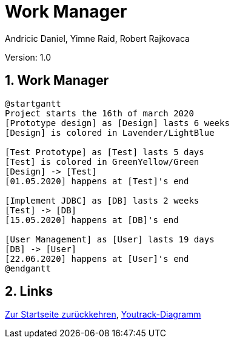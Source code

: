 = Work Manager
// Metadata
:author: Andricic Daniel, Yimne Raid, Robert Rajkovaca
:date: 2020-03-28
:revision: 1.0
// Settings
:source-highlighter: coderay
:icons: font
:sectnums:    // Nummerierung der Überschriften / section numbering
// Refs:
:imagesdir: images
// :toc:

Version: {revision}

++++
<link rel="stylesheet"  href="http://cdnjs.cloudflare.com/ajax/libs/font-awesome/4.7.0/css/font-awesome.min.css">
++++

== Work Manager

[plantuml,gantt,png]
....
@startgantt
Project starts the 16th of march 2020
[Prototype design] as [Design] lasts 6 weeks
[Design] is colored in Lavender/LightBlue

[Test Prototype] as [Test] lasts 5 days
[Test] is colored in GreenYellow/Green
[Design] -> [Test]
[01.05.2020] happens at [Test]'s end

[Implement JDBC] as [DB] lasts 2 weeks
[Test] -> [DB]
[15.05.2020] happens at [DB]'s end

[User Management] as [User] lasts 19 days
[DB] -> [User]
[22.06.2020] happens at [User]'s end
@endgantt
....


== Links
link:index.html[Zur Startseite zurückkehren],
link:youtrack-diagramm.html[Youtrack-Diagramm]
